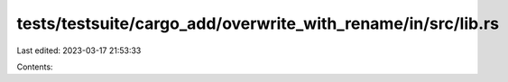 tests/testsuite/cargo_add/overwrite_with_rename/in/src/lib.rs
=============================================================

Last edited: 2023-03-17 21:53:33

Contents:

.. code-block:: rs

    

